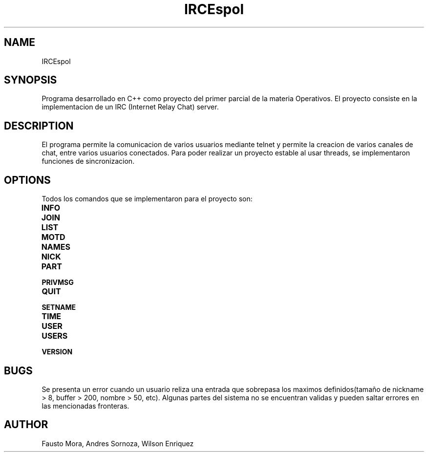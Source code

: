 .\"
.\" MAN PAGE COMMENTS to
.\"
.\"	Chet Ramey
.\"	Case Western Reserve University
.\"	chet.ramey@case.edu
.\"
.\"	Last Change: Sun Feb  2 16:21:40 EST 2014
.\"
.\" bash_builtins, strip all but Built-Ins section
.if \n(zZ=1 .ig zZ
.if \n(zY=1 .ig zY
.TH IRCEspol 1 "2014 February 2" "GNU Bash 4.3"
.\"
.\" There's some problem with having a `@'
.\" in a tagged paragraph with the BSD man macros.
.\" It has to do with `@' appearing in the }1 macro.
.\" This is a problem on 4.3 BSD and Ultrix, but Sun
.\" appears to have fixed it.
.\" If you're seeing the characters
.\" `@u-3p' appearing before the lines reading
.\" `possible-hostname-completions
.\" and `complete-hostname' down in READLINE,
.\" then uncomment this redefinition.
.\"
.de }1
.ds ]X \&\\*(]B\\
.nr )E 0
.if !"\\$1"" .nr )I \\$1n
.}f
.ll \\n(LLu
.in \\n()Ru+\\n(INu+\\n()Iu
.ti \\n(INu
.ie !\\n()Iu+\\n()Ru-\w\\*(]Xu-3p \{\\*(]X
.br\}
.el \\*(]X\h|\\n()Iu+\\n()Ru\c
.}f
..
.\"
.\" File Name macro.  This used to be `.PN', for Path Name,
.\" but Sun doesn't seem to like that very much.
.\"
.de FN
\fI\|\\$1\|\fP
..
.SH NAME
IRCEspol 
.SH SYNOPSIS
Programa desarrollado en C++ como proyecto del primer parcial de la materia Operativos. El proyecto consiste en la implementacion de un IRC (Internet Relay Chat) server. 
.SH DESCRIPTION
El programa permite la comunicacion de varios usuarios mediante telnet y permite la creacion de varios canales de chat, entre varios usuarios conectados. Para poder realizar un proyecto estable al usar threads, se implementaron funciones de sincronizacion.
.SH OPTIONS
Todos los comandos que se implementaron para el proyecto son:
.TP
.B INFO
.TP
.B JOIN
.TP
.B LIST
.TP
.B MOTD
.TP
.B NAMES
.TP
.B NICK
.TP
.B PART
.TP
.B PRIVMSG
.TP
.B QUIT
.TP
.B SETNAME
.TP
.B TIME
.TP
.B USER
.TP
.B USERS
.TP
.B VERSION
.SH BUGS
Se presenta un error cuando un usuario reliza una entrada que sobrepasa los maximos definidos(tamaño de nickname > 8, buffer > 200, nombre > 50, etc). Algunas partes del sistema no se encuentran validas y pueden saltar errores en las mencionadas fronteras.
.SH AUTHOR
Fausto Mora, Andres Sornoza, Wilson Enriquez
